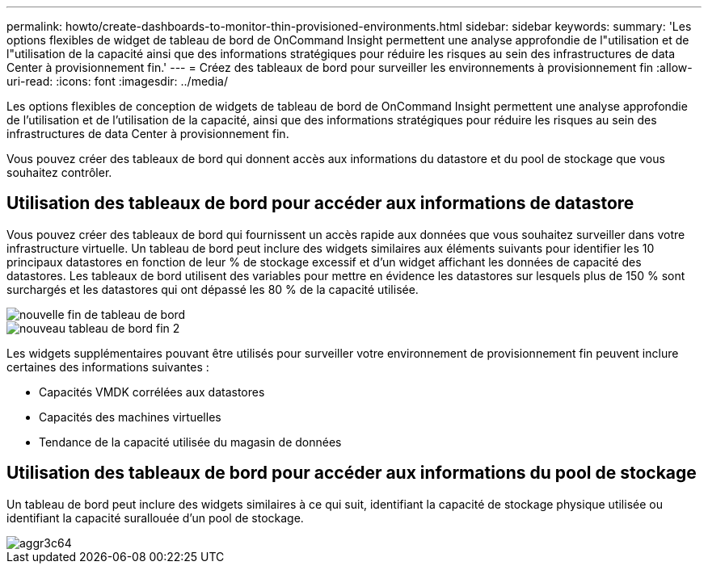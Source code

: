 ---
permalink: howto/create-dashboards-to-monitor-thin-provisioned-environments.html 
sidebar: sidebar 
keywords:  
summary: 'Les options flexibles de widget de tableau de bord de OnCommand Insight permettent une analyse approfondie de l"utilisation et de l"utilisation de la capacité ainsi que des informations stratégiques pour réduire les risques au sein des infrastructures de data Center à provisionnement fin.' 
---
= Créez des tableaux de bord pour surveiller les environnements à provisionnement fin
:allow-uri-read: 
:icons: font
:imagesdir: ../media/


[role="lead"]
Les options flexibles de conception de widgets de tableau de bord de OnCommand Insight permettent une analyse approfondie de l'utilisation et de l'utilisation de la capacité, ainsi que des informations stratégiques pour réduire les risques au sein des infrastructures de data Center à provisionnement fin.

Vous pouvez créer des tableaux de bord qui donnent accès aux informations du datastore et du pool de stockage que vous souhaitez contrôler.



== Utilisation des tableaux de bord pour accéder aux informations de datastore

Vous pouvez créer des tableaux de bord qui fournissent un accès rapide aux données que vous souhaitez surveiller dans votre infrastructure virtuelle. Un tableau de bord peut inclure des widgets similaires aux éléments suivants pour identifier les 10 principaux datastores en fonction de leur % de stockage excessif et d'un widget affichant les données de capacité des datastores. Les tableaux de bord utilisent des variables pour mettre en évidence les datastores sur lesquels plus de 150 % sont surchargés et les datastores qui ont dépassé les 80 % de la capacité utilisée.

image::../media/new-dashboard-thin.gif[nouvelle fin de tableau de bord]

image::../media/new-dashboard-thin-2.gif[nouveau tableau de bord fin 2]

Les widgets supplémentaires pouvant être utilisés pour surveiller votre environnement de provisionnement fin peuvent inclure certaines des informations suivantes :

* Capacités VMDK corrélées aux datastores
* Capacités des machines virtuelles
* Tendance de la capacité utilisée du magasin de données




== Utilisation des tableaux de bord pour accéder aux informations du pool de stockage

Un tableau de bord peut inclure des widgets similaires à ce qui suit, identifiant la capacité de stockage physique utilisée ou identifiant la capacité surallouée d'un pool de stockage.

image::../media/aggr3c64.gif[aggr3c64]
